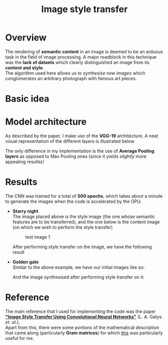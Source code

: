 #+TITLE: Image style transfer
* Overview
The rendering of *semantic content* in an image is deemed to be an arduous task in the field of image processing. A major roadblock in this technique was the *lack of dataets* which clearly distinguished an image from its *content and style*.
\\
The algorithm used here allows us to /synthesise new images/ which conglomerates an arbitrary photograph with famous art pieces.

* Basic idea



* Model architecture
As described by the paper, I make use of the *VGG-19* architecture. A neat visual representation of the different layers is illustrated below
[[./results/vgg-19.png]]

The only difference in my implementation is the use of *Average Pooling layers* as opposed to Max Pooling ones (since it yields /slightly/ more appealing results)/



* Results
The CNN was trained for a total of *500 epochs*, which takes about a minute to generate the images when the code is accelerated by the GPU.
+ *Starry night*
  \\
  The image placed above is the style image (the one whose semantic features are to be transferred), and the one below is the content image (on which we wish to perform the style transfer)
  #+CAPTION: test image 1
  #+NAME: fig: Test-1
  [[./results/test1.png]]

  After performing style transfer on the image, we have the following result
  [[./results/res1.png]]

+ *Golden gate*
  \\
  Similar to the above example, we have our initial images like so:
  [[./results/test2.png]]

  And the image synthesised after performing style transfer on it:
  [[./results/res2.png]]

* Reference
The main reference that I used for implementing the code was the paper *[[https://www.cv-foundation.org/openaccess/content_cvpr_2016/papers/Gatys_Image_Style_Transfer_CVPR_2016_paper.pdf]["Image Style Transfer Using Convolutional Neural Networks"]]* (L. A. Gatys /et. al./).
\\
Apart from this, there were some portions of the mathematical description that came along (particularly *Gram matrices*) for which [[http://cs229.stanford.edu/section/cs229-linalg.pdf][this]] was particularly useful for me.
